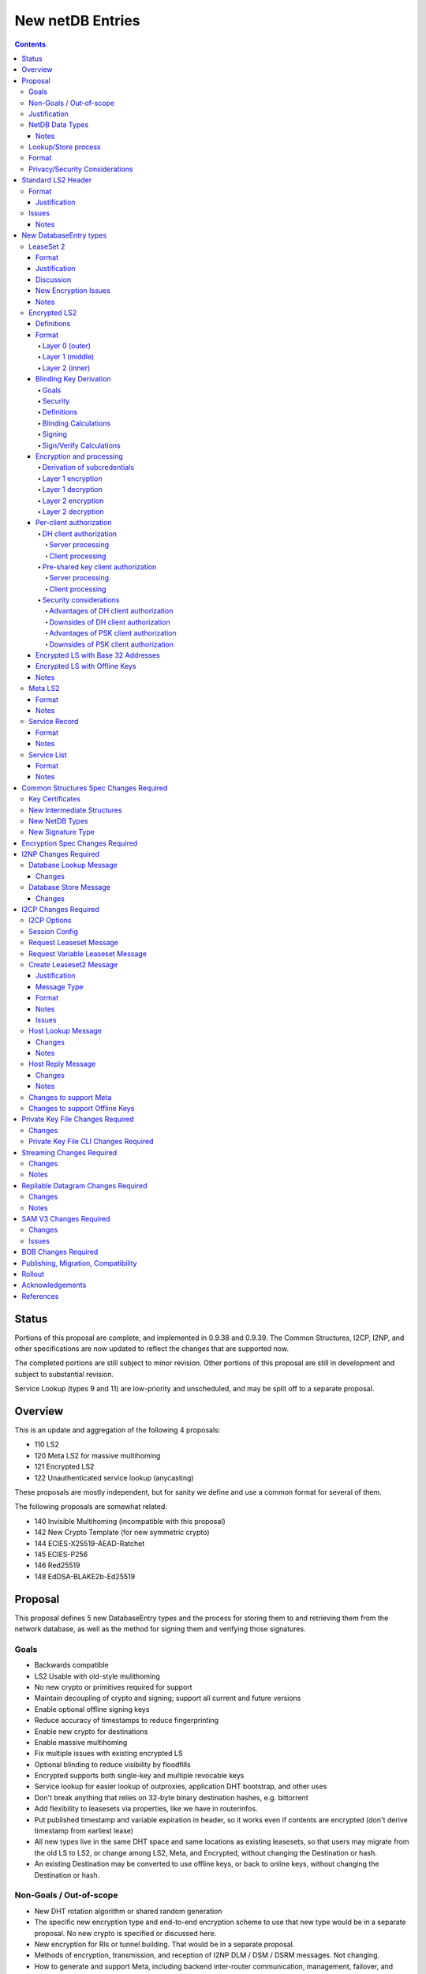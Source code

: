 =================
New netDB Entries
=================
.. meta::
    :author: zzz, str4d, orignal
    :created: 2016-01-16
    :thread: http://zzz.i2p/topics/2051
    :lastupdated: 2019-05-19
    :status: Open
    :supercedes: 110, 120, 121, 122

.. contents::


Status
======

Portions of this proposal are complete, and implemented in 0.9.38 and 0.9.39.
The Common Structures, I2CP, I2NP, and other specifications
are now updated to reflect the changes that are supported now.

The completed portions are still subject to minor revision.
Other portions of this proposal are still in development
and subject to substantial revision.

Service Lookup (types 9 and 11) are low-priority and
unscheduled, and may be split off to a separate proposal.


Overview
========

This is an update and aggregation of the following 4 proposals:

- 110 LS2
- 120 Meta LS2 for massive multihoming
- 121 Encrypted LS2
- 122 Unauthenticated service lookup (anycasting)

These proposals are mostly independent, but for sanity we define and use a
common format for several of them.

The following proposals are somewhat related:

- 140 Invisible Multihoming (incompatible with this proposal)
- 142 New Crypto Template (for new symmetric crypto)
- 144 ECIES-X25519-AEAD-Ratchet
- 145 ECIES-P256
- 146 Red25519
- 148 EdDSA-BLAKE2b-Ed25519


Proposal
========

This proposal defines 5 new DatabaseEntry types and the process for
storing them to and retrieving them from the network database,
as well as the method for signing them and verifying those signatures.

Goals
-----

- Backwards compatible
- LS2 Usable with old-style mulithoming
- No new crypto or primitives required for support
- Maintain decoupling of crypto and signing; support all current and future versions
- Enable optional offline signing keys
- Reduce accuracy of timestamps to reduce fingerprinting
- Enable new crypto for destinations
- Enable massive multihoming
- Fix multiple issues with existing encrypted LS
- Optional blinding to reduce visibility by floodfills
- Encrypted supports both single-key and multiple revocable keys
- Service lookup for easier lookup of outproxies, application DHT bootstrap,
  and other uses
- Don't break anything that relies on 32-byte binary destination hashes, e.g. bittorrent
- Add flexibility to leasesets via properties, like we have in routerinfos.
- Put published timestamp and variable expiration in header, so it works even
  if contents are encrypted (don't derive timestamp from earliest lease)
- All new types live in the same DHT space and same locations as existing leasesets,
  so that users may migrate from the old LS to LS2,
  or change among LS2, Meta, and Encrypted,
  without changing the Destination or hash.
- An existing Destination may be converted to use offline keys,
  or back to online keys, without changing the Destination or hash.


Non-Goals / Out-of-scope
------------------------

- New DHT rotation algorithm or shared random generation
- The specific new encryption type and end-to-end encryption scheme
  to use that new type would be in a separate proposal.
  No new crypto is specified or discussed here.
- New encryption for RIs or tunnel building.
  That would be in a separate proposal.
- Methods of encryption, transmission, and reception of I2NP DLM / DSM / DSRM messages.
  Not changing.
- How to generate and support Meta, including backend inter-router communication, management, failover, and coordination.
  Support may be added to I2CP, or i2pcontrol, or a new protocol.
  This may or may not be standardized.
- How to actually implement and manage longer-expiring tunnels, or cancel existing tunnels.
  That's extremely difficult, and without it, you can't have a reasonable graceful shutdown.
- Threat model changes
- Offline storage format, or methods to store/retrieve/share the data.
- Implementation details are not discussed here and are left to each project.



Justification
-------------

LS2 adds fields for changing encryption type and for future protocol changes.

Encrypted LS2 fixes several security issues with the existing encrypted LS by
using asymmetric encryption of the entire set of leases.

Meta LS2 provides flexible, efficient, effective, and large-scale multihoming.

Service Record and Service List provide anycast services such as naming lookup
and DHT bootstrapping.


NetDB Data Types
----------------

The type numbers are used in the I2NP Database Lookup/Store Messages.

The end-to-end column refers to whether queries/responses are sent to a Destination in a Garlic Message.


Existing types:

==================================  ============= ============
            NetDB Data               Lookup Type   Store Type 
==================================  ============= ============
any                                       0           any     
LS                                        1            1      
RI                                        2            0      
exploratory                               3           DSRM    
==================================  ============= ============

New types:

==================================  ============= ============ ================== ==================
            NetDB Data               Lookup Type   Store Type   Std. LS2 Header?   Sent end-to-end?
==================================  ============= ============ ================== ==================
LS2                                       1            3             yes                 yes
Encrypted LS2                             1            5             no                  no
Meta LS2                                  1            7             yes                 no
Service Record                           n/a           9             yes                 no
Service List                              4           11             no                  no
==================================  ============= ============ ================== ==================



Notes
`````
- Lookup types are currently bits 3-2 in the Database Lookup Message.
  Any additional types would require use of bit 4.

- All store types are odd since upper bits in the Database Store Message
  type field are ignored by old routers.
  We would rather have the parse fail as an LS than as a compressed RI.

- Should type be explicit or implicit or neither in the data covered by the signature?



Lookup/Store process
--------------------

Types 3, 5, and 7 may be returned in response to a standard leaseset lookup (type 1).
Type 9 is never returned in response to a lookup.
Types 11 is returned in response to a new service lookup type (type 11).

Only type 3 may be sent in a client-to-client Garlic message.



Format
------

Types 3, 7, and 9 all have a common format::

  Standard LS2 Header
  - as defined below

  Type-Specific Part
  - as defined below in each part

  Standard LS2 Signature:
  - Length as implied by sig type of signing key

Type 5 (Encrypted) does not start with a Destination and has a
different format. See below.

Type 11 (Service List) is an aggregation of several Service Records and has a
different format. See below.


Privacy/Security Considerations
-------------------------------

TBD



Standard LS2 Header
===================

Types 3, 7, and 9 use the standard LS2 header, specified below:


Format
------
::

  Standard LS2 Header:
  - Type (1 byte)
    Not actually in header, but part of data covered by signature.
    Take from field in Database Store Message.
  - Destination (387+ bytes)
  - Published timestamp (4 bytes, big endian, seconds since epoch, rolls over in 2106)
  - Expires (2 bytes, big endian) (offset from published timestamp in seconds, 18.2 hours max)
  - Flags (2 bytes)
    Bit order: 15 14 ... 3 2 1 0
    Bit 0: If 0, no offline keys; if 1, offline keys
    Bit 1: If 0, a standard published leaseset.
           If 1, an unpublished leaseset. Should not be flooded, published, or
           sent in response to a query. If this leaseset expires, do not query the
           netdb for a new one.
    Bits 2-15: set to 0 for compatibility with future uses
  - If flag indicates offline keys, the offline signature section:
    Expires timestamp (4 bytes, big endian, seconds since epoch, rolls over in 2106)
    Transient sig type (2 bytes, big endian)
    Transient signing public key (length as implied by sig type)
    Signature of expires timestamp, transient sig type, and public key, by the destination public key,
    length as implied by destination public key sig type.
    This section can, and should, be generated offline.


Justification
`````````````

- Unpublished/published: For use when sending a database store end-to-end,
  the sending router may wish to indicate that this leaseset should not be
  sent to others. We currently use heuristics to maintain this state.

- Published: Replaces the complex logic required to determine the 'version' of the
  leaseset. Currently, the version is the expiration of the last-expiring lease,
  and a publishing router must increment that expiration by at least 1ms when
  publishing a leaseset that only removes an older lease.

- Expires: Allows for an expiration of a netdb entry to be earlier than that of
  its last-expiring leaseset. May not be useful for LS2, where leasesets
  are expected to remain with a 11-minute maximum expiration, but
  for other new types, it is necessary (see Meta LS and Service Record below).

- Offline keys are optional, to reduce initial/required implementation complexity.


Issues
------

- Could reduce timestamp accuracy even more (10 minutes?) but would have to add
  version number. This could break multihoming, unless we have order preserving encryption?
  Probably can't do without timestamps at all.

- Alternative: 3 byte timestamp (epoch / 10 minutes), 1-byte version, 2-byte expires

- Is type explicit or implicit in data / signature? "Domain" constants for signature?


Notes
`````

- Routers should not publish a LS more than once a second.
  If they do, they must artificially increment the published timestamp by 1
  over the previously published LS.

- Router implementations could cache the transient keys and signature to
  avoid verification every time. In particular, floodfills, and routers at
  both ends of long-lived connections, could benefit from this.

- Offline keys and signature are only appropriate for long-lived destinations,
  i.e. servers, not clients.



New DatabaseEntry types
=======================


LeaseSet 2
----------

Changes from existing LeaseSet:

- Add published timestamp, expires timestamp, flags, and properties
- Add encryption type
- Remove revocation key

Lookup with
    Standard LS flag (1)
Store with
    Standard LS2 type (3)
Store at
    Hash of destination
    This hash is then used to generate the daily "routing key", as in LS1
Typical expiration
    10 minutes, as in a regular LS.
Published by
    Destination

Format
``````
::

  Standard LS2 Header as specified above

  Standard LS2 Type-Specific Part
  - Properties (Mapping as specified in common structures spec, 2 zero bytes if none)
  - Number of key sections to follow (1 byte, max TBD)
  - Key sections:
    - Encryption type (2 bytes, big endian)
    - Encryption key length (2 bytes, big endian)
      This is explicit, so floodfills can parse LS2 with unknown encryption types.
    - Encryption key (number of bytes specified)
  - Number of lease2s (1 byte)
  - Lease2s (40 bytes each)
    These are leases, but with a 4-byte instead of an 8-byte expiration,
    seconds since the epoch (rolls over in 2106)

  Standard LS2 Signature:
  - Signature
    If flag indicates offline keys, this is signed by the transient pubkey, otherwise, by the destination pubkey
    Length as implied by sig type of signing key
    The signature is of everything above.




Justification
`````````````

- Properties: Future expansion and flexibility.
  Placed first in case necessary for parsing of the remaining data.

- Multiple encryption type/public key pairs are
  to ease transition to new encryption types. The other way to do it
  is to publish multiple leasesets, possibly using the same tunnels,
  as we do now for DSA and EdDSA destinations.
  Identification of the incoming encryption type on a tunnel
  may be done with the existing session tag mechanism,
  and/or trial decryption using each key. Lengths of the incoming
  messages may also provide a clue.

Discussion
``````````

This proposal continues to use the public key in the leaseset for the
end-to-end encryption key, and leaves the public key field in the
Destination unused, as it is now. The encryption type is not specified
in the Destination key certificate, it will remain 0.

A rejected alternative is to specify the encryption type in the Destination key certificate,
use the public key in the Destination, and not use the public key
in the leaseset. We do not plan to do this.

Benefits of LS2:

- Location of actual public key doesn't change.
- Encryption type, or public key, may change without changing the Destination.
- Removes unused revocation field
- Basic compatibility with other DatabaseEntry types in this proposal
- Allow multiple encryption types

Drawbacks of LS2:

- Location of public key and encryption type differs from RouterInfo
- Maintains unused public key in leaseset
- Requires implementation across the network; in the alternative, experimental
  encryption types may be used, if allowed by floodfills
  (but see related proposals 136 and 137 about support for experimental sig types).
  The alternative proposal could be easier to implement and test for experimental encryption types.


New Encryption Issues
`````````````````````
Some of this is out-of-scope for this proposal,
but putting notes here for now as we don't have
a separate encryption proposal yet.
See also the ECIES proposals 144 and 145.

- The encryption type represents the combination
  of curve, key length, and end-to-end scheme,
  including KDF and MAC, if any.

- We have included a key length field, so that the LS2 is
  parsable and verifiable by the floodfill even for unknown encryption types.

- The first new encryption type to be proposed will
  probably be ECIES/X25519. How it's used end-to-end
  (either a slightly modified version of ElGamal/AES+SessionTag
  or something completely new, e.g. ChaCha/Poly) will be specified
  in one or more separate proposals.
  See also the ECIES proposals 144 and 145.


Notes
`````
- 8-byte expiration in leases changed to 4 bytes.

- If we ever implement revocation, we can do it with an expires field of zero,
  or zero leases, or both. No need for a separate revocation key.

- Encryption keys are in order of server preference, most-preferred first.
  Default client behavior is to select the first key with
  a supported encryption type. Clients may use other selection algorithms
  based on encryption support, relative performance, and other factors.


Encrypted LS2
-------------

Goals:

- Add blinding
- Allow multiple sig types
- Don't require any new crypto primitives
- Optionally encrypt to each recipient, revokable
- Support encryption of Standard LS2 and Meta LS2 only

Encrypted LS2 is never sent in an end-to-end garlic message.
Use the standard LS2 as above.


Changes from existing encrypted LeaseSet:

- Encrypt the whole thing for security
- Securely encrypt, not with AES only.
- Encrypt to each recipient

Lookup with
    Standard LS flag (1)
Store with
    Encrypted LS2 type (5)
Store at
    Hash of blinded sig type and blinded public key
    Two byte sig type (big endian, e.g. 0x000b) || blinded public key
    This hash is then used to generate the daily "routing key", as in LS1
Typical expiration
    10 minutes, as in a regular LS, or hours, as in a meta LS.
Published by
    Destination


Definitions
```````````
We define the following functions corresponding to the cryptographic building blocks used
for encrypted LS2:

CSRNG(n)
    n-byte output from a cryptographically-secure random number generator.

    In addition to the requirement of CSRNG being cryptographically-secure (and thus
    suitable for generating key material), it MUST be safe
    for some n-byte output to be used for key material when the byte sequences immediately
    preceding and following it are exposed on the network (such as in a salt, or encrypted
    padding). Implementations that rely on a potentially-untrustworthy source should hash
    any output that is to be exposed on the network [PRNG-REFS]_.

H(p, d)
    SHA-256 hash function that takes a personalization string p and data d, and
    produces an output of length 32 bytes.

    Use SHA-256 as follows::

        H(p, d) := SHA-256(p || d)

STREAM
    The ChaCha20 stream cipher as specified in [RFC-7539-S2.4]_, with the initial counter
    set to 1. S_KEY_LEN = 32 and S_IV_LEN = 12.

    ENCRYPT(k, iv, plaintext)
        Encrypts plaintext using the cipher key k, and nonce iv which MUST be unique for
        the key k. Returns a ciphertext that is the same size as the plaintext.

        The entire ciphertext must be indistinguishable from random if the key is secret.

    DECRYPT(k, iv, ciphertext)
        Decrypts ciphertext using the cipher key k, and nonce iv. Returns the plaintext.


SIG
    The RedDSA signature scheme (corresponding to SigType 11) with key blinding.
    It has the following functions:

    DERIVE_PUBLIC(privkey)
        Returns the public key corresponding to the given private key.

    SIGN(privkey, m)
        Returns a signature by the private key privkey over the given message m.

    VERIFY(pubkey, m, sig)
        Verifies the signature sig against the public key pubkey and message m. Returns
        true if the signature is valid, false otherwise.

    It must also support the following key blinding operations:

    GENERATE_ALPHA(data, secret)
        Generate alpha for those who know the data and an optional secret.
        The result must be identically distributed as the private keys.

    BLIND_PRIVKEY(privkey, alpha)
        Blinds a private key, using a secret alpha.

    BLIND_PUBKEY(pubkey, alpha)
        Blinds a public key, using a secret alpha.
        For a given keypair (privkey, pubkey) the following relationship holds::

            BLIND_PUBKEY(pubkey, alpha) ==
            DERIVE_PUBLIC(BLIND_PRIVKEY(privkey, alpha))

DH
    X25519 public key agreement system. Private keys of 32 bytes, public keys of 32
    bytes, produces outputs of 32 bytes. It has the following
    functions:

    GENERATE_PRIVATE()
        Generates a new private key.

    DERIVE_PUBLIC(privkey)
        Returns the public key corresponding to the given private key.

    DH(privkey, pubkey)
        Generates a shared secret from the given private and public keys.

HKDF(salt, ikm, info, n)
    A cryptographic key derivation function which takes some input key material ikm (which
    should have good entropy but is not required to be a uniformly random string), a salt
    of length 32 bytes, and a context-specific 'info' value, and produces an output
    of n bytes suitable for use as key material.

    Use HKDF as specified in [RFC-5869]_, using the HMAC hash function SHA-256
    as specified in [RFC-2104]_. This means that SALT_LEN is 32 bytes max.


Format
``````
The encrypted LS2 format consists of three nested layers:

- An outer layer containing the necessary plaintext information for storage and retrieval.
- A middle layer that handles client authentication.
- An inner layer that contains the actual LS2 data.

The overall format looks like::

    Layer 0 data + Enc(layer 1 data + Enc(layer 2 data)) + Signature

Note that encrypted LS2 is blinded. The Destination is not in the header.
DHT storage location is SHA-256(sig type || blinded public key), and rotated daily.

Does NOT use the standard LS2 header specified above.

Layer 0 (outer)
~~~~~~~~~~~~~~~
Type
    1 byte

    Not actually in header, but part of data covered by signature.
    Take from field in Database Store Message.

Blinded Public Key Sig Type
    2 bytes, big endian
    This will always be type 11, identifying a Red25519 blinded key.

Blinded Public Key
    Length as implied by sig type

Published timestamp
    4 bytes, big endian

    Seconds since epoch, rolls over in 2106

Expires
    2 bytes, big endian

    Offset from published timestamp in seconds, 18.2 hours max

Flags
    2 bytes

    Bit order: 15 14 ... 3 2 1 0

    Bit 0: If 0, no offline keys; if 1, offline keys

    Other bits: set to 0 for compatibility with future uses

Transient key data
    Present if flag indicates offline keys

    Expires timestamp
        4 bytes, big endian

        Seconds since epoch, rolls over in 2106

    Transient sig type
        2 bytes, big endian

    Transient signing public key
        Length as implied by sig type

    Signature
        Length as implied by blinded public key sig type

        Over expires timestamp, transient sig type, and transient public key.

        Verified with the blinded public key.

lenOuterCiphertext
    2 bytes, big endian

outerCiphertext
    lenOuterCiphertext bytes

    Encrypted layer 1 data. See below for key derivation and encryption algorithms.

Signature
    Length as implied by sig type of the signing key used

    The signature is of everything above.

    If the flag indicates offline keys, the signature is verified with the transient
    public key. Otherwise, the signature is verified with the blinded public key.


Layer 1 (middle)
~~~~~~~~~~~~~~~~
Flags
    1 byte
    
    Bit order: 76543210

    Bit 0: 0 for everybody, 1 for per-client, auth section to follow

    Bits 3-1: Authentication scheme, only if bit 1 is set to 1 for per-client, otherwise 0
              0: DH client authentication (or no per-client authentication)
              1: PSK client authentication

    Bits 7-4: Unused, set to 0 for future compatibility

DH client auth data
    Present if flag bit 0 is set to 1 and flag bits 3-1 are set to 0.

    ephemeralPublicKey
        32 bytes

    clients
        2 bytes, big endian

        Number of authClient entries to follow, 40 bytes each

    authClient
        Authorization data for a single client.
        See below for the per-client authorization algorithm.

        clientID_i
            8 bytes

        clientCookie_i
            32 bytes

PSK client auth data
    Present if flag bit 0 is set to 1 and flag bits 3-1 are set to 0.

    authSalt
        32 bytes

    clients
        2 bytes, big endian

        Number of authClient entries to follow, 40 bytes each

    authClient
        Authorization data for a single client.
        See below for the per-client authorization algorithm.

        clientID_i
            8 bytes

        clientCookie_i
            32 bytes


innerCiphertext
    Length implied by lenOuterCiphertext (whatever data remains)

    Encrypted layer 2 data. See below for key derivation and encryption algorithms.


Layer 2 (inner)
~~~~~~~~~~~~~~~
Type
    1 byte

    Either 3 (LS2) or 7 (Meta LS2)

Data
    LeaseSet2 data for the given type.

    Includes the header and signature.


Blinding Key Derivation
```````````````````````

We use the following scheme for key blinding,
based on Ed25519 and ZCash RedDSA [ZCASH]_.
The Re25519 signatures are over the Ed25519 curve, using SHA-512 for the hash.

We do not use Tor's rend-spec-v3.txt appendix A.2 [TOR-REND-SPEC-V3]_,
which has similar design goals, because its blinded public keys
may be off the prime-order subgroup, with unknown security implications.


Goals
~~~~~

- Signing public key in unblinded destination must be
  Ed25519 (sig type 7) or Red25519 (sig type 11);
  no other sig types are supported
- If the signing public key is offline, the transient signing public key must also be Ed25519
- Blinding is computationally simple
- Use existing cryptographic primitives
- Blinded public keys cannot be unblinded
- Blinded public keys must be on the Ed25519 curve and prime-order subgroup
- Must know the destination's signing public key
  (full destination not required) to derive the blinded public key
- Optionally provide for an additional secret required to derive the blinded public key


Security
~~~~~~~~

The security of a blinding scheme requires that the
distribution of alpha is the same as the unblinded private keys.
However, when we blind an Ed25519 private key (sig type 7)
to a Red25519 private key (sig type 11), the distribution is different.
To meet the requirements of zcash section 4.1.6.1 [ZCASH]_,
Red25519 (sig type 11) should be used for the unblinded keys as well, so that
"the combination of a re-randomized public key and signature(s)
under that key do not reveal the key from which it was re-randomized."
We allow type 7 for existing destinations, but recommend
type 11 for new destinations that will be encrypted.



Definitions
~~~~~~~~~~~

B
    The Ed25519 base point (generator) 2^255 - 19 as in [ED25519-REFS]_

L
    The Ed25519 order 2^252 + 27742317777372353535851937790883648493
    as in [ED25519-REFS]_

DERIVE_PUBLIC(a)
    Convert a private key to public, as in Ed25519 (mulitply by G)

alpha
    A 32-byte random number known to those who know the destination.

GENERATE_ALPHA(destination, date, secret)
    Generate alpha for the current date, for those who know the destination and the secret.
    The result must be identically distributed as Ed25519 private keys.

a
    The unblinded 32-byte EdDSA or RedDSA signing private key used to sign the destination

A
    The unblinded 32-byte EdDSA or RedDSA signing public key in the destination,
    = DERIVE_PUBLIC(a), as in Ed25519

a'
    The blinded 32-byte EdDSA signing private key used to sign the encrypted leaseset
    This is a valid EdDSA private key.

A'
    The blinded 32-byte EdDSA signing public key in the Destination,
    may be generated with DERIVE_PUBLIC(a'), or from A and alpha.
    This is a valid EdDSA public key, on the curve and on the prime-order subgroup.

LEOS2IP(x)
    Flip the order of the input bytes to little-endian

H*(x)
    32 bytes = (LEOS2IP(SHA512(x))) mod B, same as in Ed25519 hash-and-reduce


Blinding Calculations
~~~~~~~~~~~~~~~~~~~~~

A new secret alpha and blinded keys must be generated each day (UTC).
The secret alpha and the blinded keys are calculated as follows.

GENERATE_ALPHA(destination, date, secret), for all parties:

.. raw:: html

  {% highlight lang='text' %}
// GENERATE_ALPHA(destination, date, secret)

  // secret is optional, else zero-length
  A = destination's signing public key
  stA = signature type of A, 2 bytes big endian (0x0007 or 0x000b)
  stA' = signature type of blinded public key A', 2 bytes big endian (0x000b)
  keydata = A || stA || stA'
  datestring = 8 bytes ASCII YYYYMMDD from the current date UTC
  secret = UTF-8 encoded string
  seed = HKDF(H("I2PGenerateAlpha", keydata), datestring || secret, "i2pblinding1", 64)
  // treat seed as a 64 byte little-endian value
  alpha = seed mod L
{% endhighlight %}

BLIND_PRIVKEY(), for the owner publishing the leaseset:

.. raw:: html

  {% highlight lang='text' %}
// BLIND_PRIVKEY()

  alpha = GENERATE_ALPHA(destination, date, secret)
  // If for a Ed25519 private key (type 7)
  seed = destination's signing private key
  a = left half of SHA512(seed) and clamped as usual for Ed25519
  // else, for a Red25519 private key (type 11)
  a = destination's signing private key
  // Addition using scalar arithmentic
  blinded signing private key = a' = BLIND_PRIVKEY(a, alpha) = (a + alpha) mod L
  blinded signing public key = A' = DERIVE_PUBLIC(a')
{% endhighlight %}

BLIND_PUBKEY(), for the clients retrieving the leaseset:

.. raw:: html

  {% highlight lang='text' %}
// BLIND_PUBKEY()

  alpha = GENERATE_ALPHA(destination, date, secret)
  A = destination's signing public key
  // Addition using group elements (points on the curve)
  blinded public key = A' = BLIND_PUBKEY(A, alpha) = A + DERIVE_PUBLIC(alpha)
{% endhighlight %}

Both methods of calculating A' yield the same result, as required.



Signing
~~~~~~~

The unblinded leaseset is signed by the unblinded Ed25519 or Red25519 signing private key
and verified with the unblinded Ed25519 or Red25519 signing public key (sig types 7 or 11) as usual.

If the signing public key is offline,
the unblinded leaseset is signed by the unblinded transient Ed25519 or Red25519 signing private key
and verified with the unblinded Ed25519 or Red25519 transient signing public key (sig types 7 or 11) as usual.
See below for additional notes on offline keys for encrytped leasesets.

For signing of the encrypted leaseset, we use Red25519, based on RedDSA [ZCASH]_
to sign and verify with blinded keys.
The Red25519 signatures are over the Ed25519 curve, using SHA-512 for the hash.

Red25519 is identical to standard Ed25519 except as specified below.


Sign/Verify Calculations
~~~~~~~~~~~~~~~~~~~~~~~~

The outer portion of the encrypted leaseset uses Red25519 keys and signatures.

Red25519 is almost identical to Ed25519. There are two differences:

Red25519 private keys are generated from random numbers and then must be reduced mod L, where L is defined above.
Ed25519 private keys are generated from random numbers and then "clamped" using
bitwise masking to bytes 0 and 31. This is not done for Red25519.
The functions GENERATE_ALPHA() and BLIND_PRIVKEY() defined above generate proper
Red25519 private keys using mod L.

In Red25519, the calculation of r for signing uses additional random data,
and uses the public key value rather than the hash of the private key.
Because of the random data, every Red25519 signature is different, even
when signing the same data with the same key.

Signing:

.. raw:: html

  {% highlight lang='text' %}
T = 80 random bytes
  r = H*(T || publickey || message)
  // rest is the same as in Ed25519
{% endhighlight %}

Verification:

.. raw:: html

  {% highlight lang='text' %}
// same as in Ed25519
{% endhighlight %}



Encryption and processing
`````````````````````````
Derivation of subcredentials
~~~~~~~~~~~~~~~~~~~~~~~~~~~~
As part of the blinding process, we need to ensure that an encrypted LS2 can only be
decrypted by someone who knows the corresponding Destination's signing public key.
The full Destination is not required.
To achieve this, we derive a credential from the signing public key:

.. raw:: html

  {% highlight lang='text' %}
A = destination's signing public key
  stA = signature type of A, 2 bytes big endian (0x0007 or 0x000b)
  stA' = signature type of A', 2 bytes big endian (0x000b)
  keydata = A || stA || stA'
  credential = H("credential", keydata)
{% endhighlight %}

The personalization string ensures that the credential does not collide with any hash used
as a DHT lookup key, such as the plain Destination hash.

For a given blinded key, we can then derive a subcredential:

.. raw:: html

  {% highlight lang='text' %}
subcredential = H("subcredential", credential || blindedPublicKey)
{% endhighlight %}

The subcredential is included in the key derivation processes below, which binds those
keys to knowledge of the Destination's signing public key.

Layer 1 encryption
~~~~~~~~~~~~~~~~~~
First, the input to the key derivation process is prepared:

.. raw:: html

  {% highlight lang='text' %}
outerInput = subcredential || publishedTimestamp
{% endhighlight %}

Next, a random salt is generated:

.. raw:: html

  {% highlight lang='text' %}
outerSalt = CSRNG(32)
{% endhighlight %}

Then the key used to encrypt layer 1 is derived:

.. raw:: html

  {% highlight lang='text' %}
keys = HKDF(outerSalt, outerInput, "ELS2_L1K", 44)
  outerKey = keys[0:31]
  outerIV = keys[32:43]
{% endhighlight %}

Finally, the layer 1 plaintext is encrypted and serialized:

.. raw:: html

  {% highlight lang='text' %}
outerCiphertext = outerSalt || ENCRYPT(outerKey, outerIV, outerPlaintext)
{% endhighlight %}

Layer 1 decryption
~~~~~~~~~~~~~~~~~~
The salt is parsed from the layer 1 ciphertext:

.. raw:: html

  {% highlight lang='text' %}
outerSalt = outerCiphertext[0:31]
{% endhighlight %}

Then the key used to encrypt layer 1 is derived:

.. raw:: html

  {% highlight lang='text' %}
outerInput = subcredential || publishedTimestamp
  keys = HKDF(outerSalt, outerInput, "ELS2_L1K", 44)
  outerKey = keys[0:31]
  outerIV = keys[32:43]
{% endhighlight %}

Finally, the layer 1 ciphertext is decrypted:

.. raw:: html

  {% highlight lang='text' %}
outerPlaintext = DECRYPT(outerKey, outerIV, outerCiphertext[32:end])
{% endhighlight %}

Layer 2 encryption
~~~~~~~~~~~~~~~~~~
When client authorization is enabled, ``authCookie`` is calculated as described below.
When client authorization is disabled, ``authCookie`` is the zero-length byte array.

Encryption proceeds in a similar fashion to layer 1:

.. raw:: html

  {% highlight lang='text' %}
innerInput = authCookie || subcredential || publishedTimestamp
  innerSalt = CSRNG(32)
  keys = HKDF(innerSalt, innerInput, "ELS2_L2K", 44)
  innerKey = keys[0:31]
  innerIV = keys[32:43]
  innerCiphertext = innerSalt || ENCRYPT(innerKey, innerIV, innerPlaintext)
{% endhighlight %}

Layer 2 decryption
~~~~~~~~~~~~~~~~~~
When client authorization is enabled, ``authCookie`` is calculated as described below.
When client authorization is disabled, ``authCookie`` is the zero-length byte array.

Decryption proceeds in a similar fashion to layer 1:

.. raw:: html

  {% highlight lang='text' %}
innerInput = authCookie || subcredential || publishedTimestamp
  innerSalt = innerCiphertext[0:31]
  keys = HKDF(innerSalt, innerInput, "ELS2_L2K", 44)
  innerKey = keys[0:31]
  innerIV = keys[32:43]
  innerPlaintext = DECRYPT(innerKey, innerIV, innerCiphertext[32:end])
{% endhighlight %}


Per-client authorization
````````````````````````
When client authorization is enabled for a Destination, the server maintains a list of
clients they are authorizing to decrypt the encrypted LS2 data. The data stored per-client
depends on the authorization mechanism, and includes some form of key material that each
client generates and sends to the server via a secure out-of-band mechanism.

There are two alternatives for implementing per-client authorization:

DH client authorization
~~~~~~~~~~~~~~~~~~~~~~~
Each client generates a DH keypair ``[csk_i, cpk_i]``, and sends the public key ``cpk_i``
to the server.

Server processing
^^^^^^^^^^^^^^^^^
The server generates a new ``authCookie`` and an ephemeral DH keypair:

.. raw:: html

  {% highlight lang='text' %}
authCookie = CSRNG(32)
  esk = GENERATE_PRIVATE()
  epk = DERIVE_PUBLIC(esk)
{% endhighlight %}

Then for each authorized client, the server encrypts ``authCookie`` to its public key:

.. raw:: html

  {% highlight lang='text' %}
sharedSecret = DH(esk, cpk_i)
  authInput = sharedSecret || cpk_i || subcredential || publishedTimestamp
  okm = HKDF(epk, authInput, "ELS2_XCA", 52)
  clientKey_i = okm[0:31]
  clientIV_i = okm[32:43]
  clientID_i = okm[44:51]
  clientCookie_i = ENCRYPT(clientKey_i, clientIV_i, authCookie)
{% endhighlight %}

The server places each ``[clientID_i, clientCookie_i]`` tuple into layer 1 of the
encrypted LS2, along with ``epk``.

Client processing
^^^^^^^^^^^^^^^^^
The client uses its private key to derive its expected client identifier ``clientID_i``,
encryption key ``clientKey_i``, and encryption IV ``clientIV_i``:

.. raw:: html

  {% highlight lang='text' %}
sharedSecret = DH(csk_i, epk)
  authInput = sharedSecret || cpk_i || subcredential || publishedTimestamp
  okm = HKDF(epk, authInput, "ELS2_XCA", 52)
  clientKey_i = okm[0:31]
  clientIV_i = okm[32:43]
  clientID_i = okm[44:51]
{% endhighlight %}

Then the client searches the layer 1 authorization data for an entry that contains
``clientID_i``. If a matching entry exists, the client decrypts it to obtain
``authCookie``:

.. raw:: html

  {% highlight lang='text' %}
authCookie = DECRYPT(clientKey_i, clientIV_i, clientCookie_i)
{% endhighlight %}

Pre-shared key client authorization
~~~~~~~~~~~~~~~~~~~~~~~~~~~~~~~~~~~
Each client generates a secret 32-byte key ``psk_i``, and sends it to the server.

Server processing
^^^^^^^^^^^^^^^^^
The server generates a new ``authCookie`` and salt:

.. raw:: html

  {% highlight lang='text' %}
authCookie = CSRNG(32)
  authSalt = CSRNG(32)
{% endhighlight %}

Then for each authorized client, the server encrypts ``authCookie`` to its pre-shared key:

.. raw:: html

  {% highlight lang='text' %}
authInput = psk_i || subcredential || publishedTimestamp
  okm = HKDF(authSalt, authInput, "ELS2PSKA", 52)
  clientKey_i = okm[0:31]
  clientIV_i = okm[32:43]
  clientID_i = okm[44:51]
  clientCookie_i = ENCRYPT(clientKey_i, clientIV_i, authCookie)
{% endhighlight %}

The server places each ``[clientID_i, clientCookie_i]`` tuple into layer 1 of the
encrypted LS2, along with ``authSalt``.

Client processing
^^^^^^^^^^^^^^^^^
The client uses its pre-shared key to derive its expected client identifier ``clientID_i``,
encryption key ``clientKey_i``, and encryption IV ``clientIV_i``:

.. raw:: html

  {% highlight lang='text' %}
authInput = psk_i || subcredential || publishedTimestamp
  okm = HKDF(authSalt, authInput, "ELS2PSKA", 52)
  clientKey_i = okm[0:31]
  clientIV_i = okm[32:43]
  clientID_i = okm[44:51]
{% endhighlight %}

Then the client searches the layer 1 authorization data for an entry that contains
``clientID_i``. If a matching entry exists, the client decrypts it to obtain
``authCookie``:

.. raw:: html

  {% highlight lang='text' %}
authCookie = DECRYPT(clientKey_i, clientIV_i, clientCookie_i)
{% endhighlight %}

Security considerations
~~~~~~~~~~~~~~~~~~~~~~~
Both of the client authorization mechanisms above provide privacy for client membership.
An entity that only knows the Destination can see how many clients are subscribed at any
time, but cannot track which clients are being added or revoked.

Servers SHOULD randomize the order of clients each time they generate an encrypted LS2, to
prevent clients learning their position in the list and inferring when other clients have
been added or revoked.

A server MAY choose to hide the number of clients that are subscribed by inserting random
entries into the list of authorization data.

Advantages of DH client authorization
^^^^^^^^^^^^^^^^^^^^^^^^^^^^^^^^^^^^^
- Security of the scheme is not solely dependent on the out-of-band exchange of client key
  material. The client's private key never needs to leave their device, and so an
  adversary that is able to intercept the out-of-band exchange, but cannot break the DH
  algorithm, cannot decrypt the encrypted LS2, or determine how long the client is given
  access.

Downsides of DH client authorization
^^^^^^^^^^^^^^^^^^^^^^^^^^^^^^^^^^^^
- Requires N + 1 DH operations on the server side for N clients.
- Requires one DH operation on the client side.

Advantages of PSK client authorization
^^^^^^^^^^^^^^^^^^^^^^^^^^^^^^^^^^^^^^
- Requires no DH operations.

Downsides of PSK client authorization
^^^^^^^^^^^^^^^^^^^^^^^^^^^^^^^^^^^^^
- Security of the scheme is critically dependent on the out-of-band exchange of client key
  material. An adversary that intercepts the exchange for a particular client can decrypt
  any subsequent encrypted LS2 for which that client is authorized, as well as determine
  when the client's access is revoked.


Encrypted LS with Base 32 Addresses
```````````````````````````````````

See proposal 149.

You can't use an encrypted LS2 for bittorrent, because of compact announce replies which are 32 bytes.
The 32 bytes contain only the hash. There is no room for an indication that the
leaseset is encrypted, or the signature types.



Encrypted LS with Offline Keys
``````````````````````````````
For encrypted leasesets with offline keys, the blinded private keys must also be generated offline,
one for each day.

As the optional offline signature block is in the cleartext part of the encryted leaseset,
anybody scraping the floodfills could use this to track the leaseset (but not decrypt it)
over several days.
To prevent this, the owner of the keys should generate new transient keys
for each day as well.
Both the transient and blinded keys can be generated in advance, and delivered to the router
in a batch.

There is no file format defined in this proposal for packaging multiple transient and
blinded keys and providing them to the client or router.
There is no I2CP protocol enhancement defined in this proposal to support
encrypted leasesets with offline keys.



Notes
`````

- A service using encrypted leasesets would publish the encrypted version to the
  floodfills. However, for efficiency, it would send unencrypted leasesets to
  clients in the wrapped garlic message, once authenticated (via whitelist, for
  example).

- Floodfills may limit the max size to a reasonable value to prevent abuse.

- After decryption, several checks should be made, including that
  the inner timestamp and expiration match those at the top level.

- ChaCha20 was selected over AES. While the speeds are similar if AES
  hardware support is available, ChaCha20 is 2.5-3x faster when
  AES hardware support is not available, such as on lower-end ARM devices.

- We do not care enough about speed to use keyed BLAKE2b. It has an output
  size large enough to accommodate the largest n we require (or we can call it once per
  desired key with a counter argument). BLAKE2b is much faster than SHA-256, and
  keyed-BLAKE2b would reduce the total number of hash function calls.
  However, see proposal 148, where it is proposed that we switch to BLAKE2b for other reasons.
  [UNSCIENTIFIC-KDF-SPEEDS]_


Meta LS2
--------

This is used to replace multihoming. Like any leaseset, this is signed by the
creator. This is an authenticated list of destination hashes.

The Meta LS2 is the top of, and possibly intermediate nodes of,
a tree structure.
It contains a number of entries, each pointing to a LS, LS2, or another Meta LS2
to support massive multihoming.
A Meta LS2 may contain a mix of LS, LS2, and Meta LS2 entries.
The leaves of the tree are always a LS or LS2.
The tree is a DAG; loops are prohibited; clients doing lookups must detect and
refuse to follow loops.

A Meta LS2 may have a much longer expiration than a standard LS or LS2.
The top level may have an expiration several hours after the publication date.
Maximum expiration time will be enforced by floodfills and clients, and is TBD.

The use case for Meta LS2 is massive multihoming, but with no more
protection for correlation of routers to leasesets (at router restart time) than
is provided now with LS or LS2.
This is equivalent to the "facebook" use case, which probably doesn't need
correlation protection. This use case probably needs offline keys,
which are provided in the standard header at each node of the tree.

The back-end protocol for coordination between the leaf routers, intermediate and master Meta LS signers
is not specified here. The requirements are extremely simple - just verify that the peer is up,
and publish a new LS every few hours. The only complexity is for picking new
publishers for the top-level or intermediate-level Meta LSes on failure.

Mix-and-match leasesets where leases from multiple routers are combined, signed, and published
in a single leaseset is documented in proposal 140, "invisible multihoming".
This proposal is untenable as written, because streaming connections would not be
"sticky" to a single router, see http://zzz.i2p/topics/2335 .

The back-end protocol, and interaction with router and client internals, would be
quite complex for invisible multihoming.

To avoid overloading the floodfill for the top-level Meta LS, the expiration should
be several hours at least. Clients must cache the top-level Meta LS, and persist
it across restarts if unexpired.

We need to define some algorithm for clients to traverse the tree, including fallbacks,
so that the usage is dispersed. Some function of hash distance, cost, and randomness.
If a node has both LS or LS2 and Meta LS, we need to know when it's allowed
to use those leasesets, and when to keep traversing the tree.




Lookup with
    Standard LS flag (1)
Store with
    Meta LS2 type (7)
Store at
    Hash of destination
    This hash is then used to generate the daily "routing key", as in LS1
Typical expiration
    Hours. Max 18.2 hours (65535 seconds)
Published by
    "master" Destination or coordinator, or intermediate coordinators

Format
``````
::

  Standard LS2 Header as specified above

  Meta LS2 Type-Specific Part
  - Properties (Mapping as specified in common structures spec, 2 zero bytes if none)
  - Number of entries (1 byte) Maximum TBD
  - Entries. Each entry contains: (40 bytes)
    - Hash (32 bytes)
    - Flags (2 bytes)
      TBD. Set all to zero for compatibility with future uses.
    - Type (1 byte) The type of LS it is referencing;
      1 for LS, 3 for LS2, 5 for encrypted, 7 for meta, 0 for unknown.
    - Cost (priority) (1 byte)
    - Expires (4 bytes) (4 bytes, big endian, seconds since epoch, rolls over in 2106)
  - Number of revocations (1 byte) Maximum TBD
  - Revocations: Each revocation contains: (32 bytes)
    - Hash (32 bytes)

  Standard LS2 Signature:
  - Signature (40+ bytes)
    The signature is of everything above.

Flags and properties: for future use


Notes
`````
- A distributed service using this would have one or more "masters" with the
  private key of the service destination. They would (out of band) determine the
  current list of active destinations and would publish the Meta LS2. For
  redundancy, multiple masters could multihome (i.e. concurrently publish) the
  Meta LS2.

- A distributed service could start with a single destination or use old-style
  multihoming, then transition to a Meta LS2. A standard LS lookup could return
  any one of a LS, LS2, or Meta LS2.

- When a service uses a Meta LS2, it has no tunnels (leases).


Service Record
--------------

This is an individual record saying that a destination is participating in a
service. It is sent from the participant to the floodfill. It is not ever sent
individually by a floodfill, but only as a part of a Service List. The Service
Record is also used to revoke participation in a service, by setting the
expiration to zero.

This is not a LS2 but it uses the standard LS2 header and signature format.

Lookup with
    n/a, see Service List
Store with
    Service Record type (9)
Store at
    Hash of service name
    This hash is then used to generate the daily "routing key", as in LS1
Typical expiration
    Hours. Max 18.2 hours (65535 seconds)
Published by
    Destination

Format
``````
::

  Standard LS2 Header as specified above

  Service Record Type-Specific Part
  - Port (2 bytes, big endian) (0 if unspecified)
  - Hash of service name (32 bytes)

  Standard LS2 Signature:
  - Signature (40+ bytes)
    The signature is of everything above.


Notes
`````
- If expires is all zeros, the floodfill should revoke the record and no longer
  include it in the service list.

- Storage: The floodfill may strictly throttle storage of these records and
  limit the number of records stored per hash and their expiration. A whilelist
  of hashes may also be used.

- Any other netdb type at the same hash has priority, so a service record can never
  overwrite a LS/RI, but a LS/RI will overwrite all service records at that hash.



Service List
------------

This is nothing like a LS2 and uses a different format.

The service list is created and signed by the floodfill. It is unauthenticated
in that anybody can join a service by publishing a Service Record to a
floodfill.

A Service List contains Short Service Records, not full Service Records. These
contain signatures but only hashes, not full destinations, so they cannot be
verified without the full destination.

The security, if any, and desirability of service lists is TBD.
Floodfills could limit publication, and lookups, to a whitelist of services,
but that whitelist may vary based on implementation, or operator preference.
It may not be possible to achieve consensus on a common, base whitelist
across implementations.

If the service name is included in the service record above,
then floodfill operators may object; if only the hash is included,
there's no verification, and a service record could "get in" ahead of
any other netdb type and get stored in the floodfill.

Lookup with
    Service List lookup type (11)
Store with
    Service List type (11)
Store at
    Hash of service name
    This hash is then used to generate the daily "routing key", as in LS1
Typical expiration
    Hours, not specified in the list itself, up to local policy
Published by
    Nobody, never sent to floodfill, never flooded.

Format
``````
Does NOT use the standard LS2 header specified above.

::

  - Type (1 byte)
    Not actually in header, but part of data covered by signature.
    Take from field in Database Store Message.
  - Hash of the service name (implicit, in the Database Store message)
  - Hash of the Creator (floodfill) (32 bytes)
  - Published timestamp (8 bytes, big endian)

  - Number of Short Service Records (1 byte)
  - List of Short Service Records:
    Each Short Service Record contains (90+ bytes)
    - Dest hash (32 bytes)
    - Published timestamp (8 bytes, big endian)
    - Expires (4 bytes, big endian) (offset from published in ms)
    - Flags (2 bytes)
    - Port (2 bytes, big endian)
    - Sig length (2 bytes, big endian)
    - Signature of dest (40+ bytes)

  - Number of Revocation Records (1 byte)
  - List of Revocation Records:
    Each Revocation Record contains (86+ bytes)
    - Dest hash (32 bytes)
    - Published timestamp (8 bytes, big endian)
    - Flags (2 bytes)
    - Port (2 bytes, big endian)
    - Sig length (2 bytes, big endian)
    - Signature of dest (40+ bytes)

  - Signature of floodfill (40+ bytes)
    The signature is of everything above.

To verify signature of the Service List:

- prepend the hash of the service name
- remove the hash of the creator
- Check signature of the modified contents

To verify signature of each Short Service Record:

- Fetch destination
- Check signature of (published timestamp + expires + flags + port + Hash of
  service name)

To verify signature of each Revocation Record:

- Fetch destination
- Check signature of (published timestamp + 4 zero bytes + flags + port + Hash
  of service name)

Notes
`````
- We use signature length instead of sig type so we can support unknown signature
  types.

- There is no expiration of a service list, recipients may make their own
  decision based on policy or the expiration of the individual records.

- Service Lists are not flooded, only individual Service Records are. Each
  floodfill creates, signs, and caches a Service List. The floodfill uses its
  own policy for cache time and the maximum number of service and revocation
  records.



Common Structures Spec Changes Required
=======================================


Key Certificates
----------------

Out of scope for this proposal.
Add to the ECIES proposals 144 and 145.


New Intermediate Structures
---------------------------

Add new structures for Lease2, MetaLease, LeaseSet2Header, and OfflineSignature.
Effective as of release 0.9.38.


New NetDB Types
---------------

Add structures for each new leaseset type, incorporated from above.
For LeaseSet2, EncryptedLeaseSet, and MetaLeaseSet,
effective as of release 0.9.38.
For Service Record and Service List,
preliminary and unscheduled.


New Signature Type
------------------

Add RedDSA_SHA512_Ed25519 Type 11.
Public key is 32 bytes; private key is 32 bytes; hash is 64 bytes; signature is 64 bytes.



Encryption Spec Changes Required
================================

Out of scope for this proposal.
See proposals 144 and 145.



I2NP Changes Required
=====================

Add note: LS2 can only be published to floodfills with a minimum version.


Database Lookup Message
-----------------------

Add the service list lookup type.

Changes
```````
::

  Flags byte: Lookup type field, currently bits 3-2, expands to bits 4-2.
  Lookup type 0x04 is defined as the service list lookup.

  Add note: Service list loookup may only be sent to floodfills with a minimum version.
  Minimum version is 0.9.38.


Database Store Message
----------------------

Add all the new store types.

Changes
```````
::

  Type byte: Type field, currently bit 0, expands to bits 3-0.
  Type 3 is defined as a LS2 store.
  Type 5 is defined as a encrypted LS2 store.
  Type 7 is defined as a meta LS2 store.
  Type 9 is defined as a service record store.
  Type 11 is defined as a service list store.
  Other types are undefined and invalid.

  Add note: All new types may only be published to floodfills with a minimum version.
  Minimum version is 0.9.38.




I2CP Changes Required
=====================


I2CP Options
------------

New options interpreted router-side, sent in SessionConfig Mapping:

::

  i2cp.leaseSetType=nnn       The type of leaseset to be sent in the Create Leaseset Message
                              Value is the same as the netdb store type in the table above.
                              Interpreted client-side, but also passed to the router in the
                              SessionConfig, to declare intent and check support.

  i2cp.leaseSetEncType=nnn[,nnn]  The encryption types to be used.
                                  Interpreted client-side, but also passed to the router in
                                  the SessionConfig, to declare intent and check support.
                                  See proposals 144 and 145.

  i2cp.leaseSetOfflineExpiration=nnn  The expiration of the offline signature, ASCII,
                                      seconds since the epoch.

  i2cp.leaseSetTransientPublicKey=[type:]b64  The base 64 of the transient private key,
                                              prefixed by an optional sig type number
                                              or name, default DSA_SHA1.
                                              Length as inferred from the sig type

  i2cp.leaseSetOfflineSignature=b64   The base 64 of the offline signature.
                                      Length as inferred from the destination
                                      signing public key type

  i2cp.leaseSetSecret=xxxx    A secret used to encrypt/decrypt the leaseset, default ""

  i2cp.leaseSetAuthType=nnn   The type of authentication for encrypted LS2.
                              0 for no per-client authentication (the default)
                              1 for DH per-client authentication
                              2 for PSK per-client authentication

  i2cp.leaseSetPrivKey=b64    A base 64 private key for the router to use to
                              decrypt the encrypted LS2,
                              only if per-client authentication is enabled


New options interpreted client-side:

::

  i2cp.leaseSetType=nnn     The type of leaseset to be sent in the Create Leaseset Message
                            Value is the same as the netdb store type in the table above.
                            Interpreted client-side, but also passed to the router in the
                            SessionConfig, to declare intent and check support.

  i2cp.leaseSetEncType=nnn[,nnn]  The encryption types to be used.
                                  Interpreted client-side, but also passed to the router in
                                  the SessionConfig, to declare intent and check support.
                                  See proposals 144 and 145.

  i2cp.leaseSetSecret=xxxx        A secret used to encrypt/decrypt the leaseset, default ""

  i2cp.leaseSetAuthType=nnn       The type of authentication for encrypted LS2.
                                  0 for no per-client authentication (the default)
                                  1 for DH per-client authentication
                                  2 for PSK per-client authentication

  i2cp.leaseSetBlindedType=nnn   The sig type of the blinded key for encrypted LS2.
                                 Default depends on the destination sig type.
                                 See proposal 123.


Session Config
--------------

Note that for offline signatures, the options
i2cp.leaseSetOfflineExpiration,
i2cp.leaseSetTransientPublicKey, and
i2cp.leaseSetOfflineSignature are required,
and the signature is by the transient signing private key.



Request Leaseset Message
------------------------

Router to client.
No changes.
The leases are sent with 8-byte timestamps, even if the
returned leaseset will be a LS2 with 4-byte timestamps.
Note that the response may be a Create Leaseset or Create Leaseset2 Message.



Request Variable Leaseset Message
---------------------------------

Router to client.
No changes.
The leases are sent with 8-byte timestamps, even if the
returned leaseset will be a LS2 with 4-byte timestamps.
Note that the response may be a Create Leaseset or Create Leaseset2 Message.



Create Leaseset2 Message
------------------------

Client to router.
New message, to use in place of Create Leaseset Message.


Justification
`````````````

- For the router to parse the store type, the type must be in the message,
  unless it is passed to the router before hand in the session config.
  For for common parsing code, it's easier to have it in the message itself.

- For the router to know the type and length of the private key,
  it must be after the lease set, unless the parser knows the type before hand
  in the session config.
  For for common parsing code, it's easier to know it from the message itself.

- The signing private key, previously defined for revocation and unused,
  is not present in LS2.

Message Type
````````````

The message type for the Create Leaseset2 Message is 41.


Format
``````

::

  Session ID
  Type byte: Type of lease set to follow
             Type 1 is a LS
             Type 3 is a LS2
             Type 5 is a encrypted LS2
             Type 7 is a meta LS2
  LeaseSet: type specified above
  Number of private keys to follow (1 byte)
  Encryption Private Keys: For each public key in the lease set,
                           in the same order
                           (Not present for Meta LS2)
                           - Encryption type (2 bytes, big endian)
                           - Encryption key length (2 bytes, big endian)
                           - Encryption key (number of bytes specified)


Notes
`````

- Minimum router version is 0.9.39.
- Preliminary version with message type 40 was in 0.9.38 but the format was changed.
  Type 40 is abandoned and is unsupported.


Issues
``````

- More changes are needed to support encrypted and meta LS.



Host Lookup Message
-------------------

Client to router.

A lookup of a hash will force the router to fetch the Lease Set,
so extended results may be returned in the Host Reply Message.
However, a lookup of a host name will not force the router to fetch the Lease Set
(unless the lookup was for a b32.i2p, which is discouraged, the client side
normally converts this to a hash lookup).

To force a Lease Set lookup for a host name lookup,
we need a new request type.


Changes
```````

::

  Add request type 3: Host name lookup and request Lease Set lookup.
  Same contents as type 1, what follows is a host name string.


Notes
`````

- Minimum router and client version is 0.9.41 for request type 3.



Host Reply Message
------------------

Router to client.

A client doesn't know a priori that a given Hash will resolve
to a Meta LS.

If a Host Lookup Message for a Hash yields a Meta LS,
the router needs to return one or more Destinations and expirations to the client.
Either the client must do the recursive resolution, or the router can do it.
Not clear how it should work.
For either method, we either need a new flavor of the Host Reply Message,
or define a new result code that means what follows is a list of Destinations
and expirations.

If the router simply returns a single Destination whose Hash doesn't match
that of the lookup, it may fail sanity checks on the client side,
and the client has no way to get an alternate if that fails,
and has no way to know the expiration time.

There may be similar issues in BOB and SAM.

Changes
```````

::

  If the client version is 0.9.41 or higher, and the result code is 0,
  the following extended results are included after the Destination,
  no matter what the request type, but only if the LeaseSet type is 7
  (Meta LS). Use cases for returning the extended information in
  other cases is for further study.


  5.  LeaseSet type (1 byte)
      0: Unknown or not found
      1: LS 1
      3: LS 2
      5: Encrypted LS 2 (if unable to decrypt)
      7: Meta LS
  6.  LeaseSet expiration (4 bytes, big endian, seconds since the epoch)
      0 if unknown
  7.  Number of encryption types supported (1 byte)
      0 if unknown
  8.  That number of encryption types, 2 bytes each
  9.  Lease set options, a Mapping, or 2 bytes of zeros if unknown.
  10. Flags (2 bytes)
      Bit order: 15 14 13...3210
      Bit 0: 1 for offline keys, 0 if not
      Bits 15-1: Unused, set to 0 for compatibility with future uses
  11. If offline keys, the transient key sig type (2 bytes, big endian)
  12. If offline keys, the transient public key
      (length as implied by sig type)
  13. If LeaseSet type is Meta (7), the number of
      meta entries to follow (1 byte)
  14. If LeaseSet type is Meta (7), the Meta Entries.
      Each entry contains: (40 bytes)
      - Hash (32 bytes)
      - Flags (2 bytes)
        TBD. Set all to zero for compatibility with future uses.
      - Type (1 byte) The type of LS it is referencing;
        1 for LS, 3 for LS2, 5 for encrypted, 7 for meta, 0 for unknown.
      - Cost (priority) (1 byte)
      - Expires (4 bytes, big endian, seconds since epoch, rolls over in 2106)

Notes
`````

- Minimum router and client version is 0.9.41 for the extended results.



Changes to support Meta
-----------------------

How to generate and support Meta, including inter-router communication and coordination,
is out of scope for this proposal.
See related proposal 150.


Changes to support Offline Keys
-------------------------------

Offline signatures cannot be verified in streaming or repliable datagrams.
See sections below.


Private Key File Changes Required
=================================

The private key file (eepPriv.dat) format is not an official part of our specifications
but it is documented in the Java I2P javadocs
http://echelon.i2p/javadoc/net/i2p/data/PrivateKeyFile.html
and other implementations do support it.
This enables portability of private keys to different implementations.

Changes are necessary to store the transient public key and
offline signing information.

Changes
-------

::

  If the signing private key is all zeros, the offline information section follows:

  - Expires timestamp
    (4 bytes, big endian, seconds since epoch, rolls over in 2106)
  - Sig type of transient Signing Public Key (2 bytes, big endian)
  - Transient Signing Public key
    (length as specified by transient sig type)
  - Signature of above three fields by offline key
    (length as specified by destination sig type)
  - Transient Signing Private key
    (length as specified by transient sig type)


Private Key File CLI Changes Required
-------------------------------------

Add support for the following options:

::

      -d days              (specify expiration in days of offline sig, default 365)
      -o offlinedestfile   (generate the online key file,
                            using the offline key file specified)
      -r sigtype           (specify sig type of transient key, default Ed25519)




Streaming Changes Required
==========================

Offline signatures cannot currently be verified in streaming.
The change below adds the offline signing block to the options.
This avoids having to retrieve this information via I2CP.

Changes
-------

::

  Add new option:
  Bit:          11
  Flag:         OFFLINE_SIGNATURE
  Option order: 4
  Option data:  Variable bytes
  Function:     Contains the offline signature section from LS2.
                FROM_INCLUDED must also be set.
                Expires timestamp
                (4 bytes, big endian, seconds since epoch, rolls over in 2106)
                Transient sig type (2 bytes, big endian)
                Transient signing public key (length as implied by sig type)
                Signature of expires timestamp, transient sig type,
                and public key, by the destination public key,
                length as implied by destination public key sig type.

  Change option:
  Bit:          3
  Flag:         SIGNATURE_INCLUDED
  Option order: Change from 4 to 5

  Add information about transient keys to the
  Variable Length Signature Notes section:
  The offline signature option does not needed to be added for a CLOSE packet if
  a SYN packet containing the option was previously acked.
  More info TODO


Notes
-----

- Alternative is to just add a flag, and retrieve the transient public key via I2CP
  (See Host Lookup / Host Reply Message sections above)



Repliable Datagram Changes Required
===================================

Offline signatures cannot be verified in the repliable datagram processing.
Needs a flag to indicate offline signed but there's no place to put a flag.
Will require a completely new protocol number and format.


Changes
-------

::

  Define new protocol 19 - Repliable datagram with options?
  - Destination (387+ bytes)
  - Flags (2 bytes)
    Bit order: 15 14 ... 3 2 1 0
    Bit 0: If 0, no offline keys; if 1, offline keys
    Bits 1-15: set to 0 for compatibility with future uses
  - If flag indicates offline keys, the offline signature section:
    Expires timestamp
    (4 bytes, big endian, seconds since epoch, rolls over in 2106)
    Transient sig type (2 bytes, big endian)
    Transient signing public key (length as implied by sig type)
    Signature of expires timestamp, transient sig type,
    and public key, by the destination public key,
    length as implied by destination public key sig type.
    This section can, and should, be generated offline.
  - Data

Notes
-----

- Alternative is to just add a flag, and retrieve the transient public key via I2CP
  (See Host Lookup / Host Reply Message sections above)
- Any other options we should add now that we have flag bytes?


SAM V3 Changes Required
=======================

SAM must be enhanced to support offline signatures in the DESTINATION base 64.


Changes
-------

::

  Note that in the SESSION CREATE DESTINATION=$privkey,
  the $privkey raw data (before base64 conversion)
  may be optionally followed by the Offline Signature as specified in the
  Common Structures Specification.

  If the signing private key is all zeros, the offline information section follows:

  - Expires timestamp
    (4 bytes, big endian, seconds since epoch, rolls over in 2106)
  - Sig type of transient Signing Public Key (2 bytes, big endian)
  - Transient Signing Public key
    (length as specified by transient sig type)
  - Signature of above three fields by offline key
    (length as specified by destination sig type)
  - Transient Signing Private key (length as specified by transient sig type)

  Note that offline signatures are only supported for STREAM and RAW,
  not for DATAGRAM (until we define a new DATAGRAM protocol).

  Note that the SESSION STATUS will return a Signing Private Key of all zeros and
  the Offline Signature data exactly as supplied in the SESSION CREATE.

  Note that DEST GENERATE and SESSION CREATE DESTINATION=TRANSIENT
  may not be used to create an offline signed destination.



Issues
------
- Bump version to 3.4, or leave it at 3.1/3.2/3.3 so it can be added
  without requiring all the 3.2/3.3 stuff?
- Other changes TBD. See I2CP Host Reply Message section above.



BOB Changes Required
====================

BOB would have to be enhanced to support offline signatures and/or Meta LS.
This is low priority and probably won't ever be specified or implemented.
SAM V3 is the preferred interface.




Publishing, Migration, Compatibility
====================================

LS2 (other than encrypted LS2) is published at the same DHT location as LS1.
There is no way to publish both a LS1 and LS2, unless LS2 were at a different location.

Encrypted LS2 is published at the hash of the blinded key type and key data.
This hash is then used to generate the daily "routing key", as in LS1.

LS2 would only be used when new features are required
(new crypto, encrypted LS, meta, etc.).
LS2 can only be published to floodfills of a specified version or higher.

Servers publishing LS2 would know that any connecting clients support LS2.
They could send LS2 in the garlic.

Clients would send LS2 in garlics only if using new crypto.
Shared clients would use LS1 indefinitely?
TODO: How to have a shared clients that supports both old and new crypto?


Rollout
=======

0.9.38 contains floodfill support for standard LS2, including offline keys.

0.9.39 contains I2CP support for LS2 and Encrypted LS2,
sig type 11 signing/verification,
floodfill support for Encrypted LS2 (sig types 7 and 11, without offline keys),
and encrypting/decrypting LS2 (without per-client authorization).

0.9.40 is scheduled to contain support for
encrypting/decrypting LS2 with per-client authorization,
floodfill and I2CP support for Meta LS2,
support for encrypted LS2 with offline keys,
and b32 support for encrypted LS2.


Acknowledgements
================

The encrypted LS2 design is heavily influenced by Tor's v3 hidden service descriptors,
which had similar design goals [TOR-REND-SPEC-V3]_.



References
==========

.. [ED25519-REFS]
    "High-speed high-security signatures" by Daniel
    J. Bernstein, Niels Duif, Tanja Lange, Peter Schwabe, and
    Bo-Yin Yang. http://cr.yp.to/papers.html#ed25519

.. [KEYBLIND-PROOF]
    https://lists.torproject.org/pipermail/tor-dev/2013-December/005943.html

.. [KEYBLIND-REFS]
    https://trac.torproject.org/projects/tor/ticket/8106
    https://lists.torproject.org/pipermail/tor-dev/2012-September/004026.html

.. [PRNG-REFS]
    http://projectbullrun.org/dual-ec/ext-rand.html
    https://lists.torproject.org/pipermail/tor-dev/2015-November/009954.html

.. [RFC-2104]
    https://tools.ietf.org/html/rfc2104

.. [RFC-4880-S5.1]
    https://tools.ietf.org/html/rfc4880#section-5.1

.. [RFC-5869]
    https://tools.ietf.org/html/rfc5869

.. [RFC-7539-S2.4]
    https://tools.ietf.org/html/rfc7539#section-2.4

.. [TOR-REND-SPEC-V3]
    https://spec.torproject.org/rend-spec-v3

.. [UNSCIENTIFIC-KDF-SPEEDS]
    https://www.lvh.io/posts/secure-key-derivation-performance.html

.. [ZCASH]
   https://github.com/zcash/zips/tree/master/protocol/protocol.pdf
